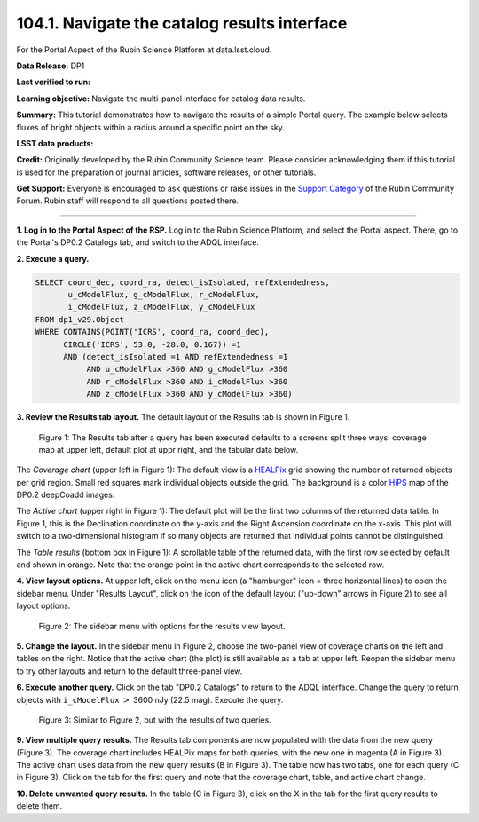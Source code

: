 .. _portal-104-1:

##############################################
104.1. Navigate the catalog results interface
##############################################

For the Portal Aspect of the Rubin Science Platform at data.lsst.cloud.

**Data Release:** DP1

**Last verified to run:**

**Learning objective:** Navigate the multi-panel interface for catalog data results.

**Summary:**
This tutorial demonstrates how to navigate the results of a simple Portal query.
The example below selects fluxes of bright objects within a radius around a specific point on the sky.

**LSST data products:**

**Credit:** Originally developed by the Rubin Community Science team.
Please consider acknowledging them if this tutorial is used for the preparation of journal articles, software releases, or other tutorials.

**Get Support:** Everyone is encouraged to ask questions or raise issues in the `Support Category <https://community.lsst.org/c/support/6>`_ of the Rubin Community Forum.
Rubin staff will respond to all questions posted there.

----

**1. Log in to the Portal Aspect of the RSP.**
Log in to the Rubin Science Platform, and select the Portal aspect.
There, go to the Portal's DP0.2 Catalogs tab, and switch to the ADQL interface.

**2. Execute a query.**

.. code-block:: SQL

  SELECT coord_dec, coord_ra, detect_isIsolated, refExtendedness,
         u_cModelFlux, g_cModelFlux, r_cModelFlux,
         i_cModelFlux, z_cModelFlux, y_cModelFlux
  FROM dp1_v29.Object
  WHERE CONTAINS(POINT('ICRS', coord_ra, coord_dec),
        CIRCLE('ICRS', 53.0, -28.0, 0.167)) =1
        AND (detect_isIsolated =1 AND refExtendedness =1
             AND u_cModelFlux >360 AND g_cModelFlux >360
             AND r_cModelFlux >360 AND i_cModelFlux >360
             AND z_cModelFlux >360 AND y_cModelFlux >360)

**3. Review the Results tab layout.**
The default layout of the Results tab is shown in Figure 1.

.. figure:: images/portal-104-1-1.png
    :name: portal-104-1-1
    :alt: The Results tab after a query has been executed defaults to a screens split three ways: coverage map at upper left, default plot at upper right, and the tabular data below.

    Figure 1: The Results tab after a query has been executed defaults to a screens split three ways: coverage map at upper left, default plot at uppr right, and the tabular data below.

The *Coverage chart* (upper left in Figure 1):  
The default view is a `HEALPix <https://healpix.sourceforge.io/>`_ grid showing the number of returned objects per grid region.
Small red squares mark individual objects outside the grid.
The background is a color `HiPS <https://aladin.cds.unistra.fr/hips/>`_ map of the DP0.2 deepCoadd images.

The *Active chart* (upper right in Figure 1):
The default plot will be the first two columns of the returned data table.
In Figure 1, this is the Declination coordinate on the y-axis and the Right Ascension coordinate on the x-axis.
This plot will switch to a two-dimensional histogram if so many objects are returned that individual points cannot be distinguished.

The *Table results* (bottom box in Figure 1):
A scrollable table of the returned data, with the first row selected by default and shown in orange.
Note that the orange point in the active chart corresponds to the selected row.

**4. View layout options.**
At upper left, click on the menu icon (a "hamburger" icon = three horizontal lines) to open the sidebar menu.
Under "Results Layout", click on the icon of the default layout ("up-down" arrows in Figure 2) to see all layout options.

.. figure:: images/portal-104-1-2.png
    :name: portal-104-1-2
    :alt: The sidebar menu with options for the results view layout.
    :width: 200

    Figure 2: The sidebar menu with options for the results view layout.

**5. Change the layout.**
In the sidebar menu in Figure 2, choose the two-panel view of coverage charts on the left and tables on the right.
Notice that the active chart (the plot) is still available as a tab at upper left.
Reopen the sidebar menu to try other layouts and return to the default three-panel view.

**6. Execute another query.**
Click on the tab "DP0.2 Catalogs" to return to the ADQL interface.
Change the query to return objects with ``i_cModelFlux`` :math:`>` 3600 nJy (22.5 mag).
Execute the query.

.. figure:: images/portal-104-1-3.png
    :name: portal-104-1-3
    :alt: The Results tab after a second query has been executed.

    Figure 3: Similar to Figure 2, but with the results of two queries.

**9. View multiple query results.**
The Results tab components are now populated with the data from the new query (Figure 3).
The coverage chart includes HEALPix maps for both queries, with the new one in magenta (A in Figure 3).
The active chart uses data from the new query results (B in Figure 3).
The table now has two tabs, one for each query (C in Figure 3).
Click on the tab for the first query and note that the coverage chart, table, and active chart change.

**10. Delete unwanted query results.**
In the table (C in Figure 3), click on the X in the tab for the first query results to delete them.


